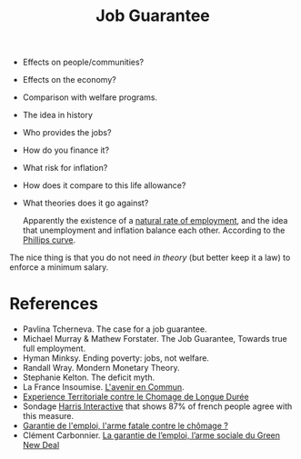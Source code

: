 :PROPERTIES:
:ID:       88bbaec1-0b44-40ab-985c-40c20d8fecb0
:END:
#+TITLE: Job Guarantee
#+CREATED: [2022-05-12 Thu 08:31]
#+LAST_MODIFIED: [2022-05-12 Thu 12:47]

- Effects on people/communities?
- Effects on the economy?
- Comparison with welfare programs.
- The idea in history
- Who provides the jobs?
- How do you finance it?
- What risk for inflation?
- How does it compare to this life allowance?
- What theories does it go against?

  Apparently the existence of a [[id:1c293b8c-7169-4ebd-84d3-e185333a960f][natural rate of employment]], and the idea that unemployment and inflation balance each other. According to the [[id:fd7d0747-f075-4c30-b3dd-0f1ee429709b][Phillips curve]].

The nice thing is that you do not need /in theory/ (but better keep it a law) to enforce a minimum salary.

* References

- Pavlina Tcherneva. The case for a job guarantee.
- Michael Murray & Mathew Forstater. The Job Guarantee, Towards true full employment.
- Hyman Minksy. Ending poverty: jobs, not welfare.
- Randall Wray. Mondern Monetary Theory.
- Stephanie Kelton. The deficit myth.
- La France Insoumise. [[https://laec.fr/section/35/etablir-la-garantie-demploi?q=garantisse,d%27emploi,garantie,emploi,des,de][L'avenir en Commun]].
- [[https://etcld.fr/les-documents/][Experience Territoriale contre le Chomage de Longue Durée]]
- Sondage [[https://harris-interactive.fr/opinion_polls/questions-dactualite-dans-le-cadre-de-la-niche-parlementaire-2021/][Harris Interactive]] that shows 87% of french people agree with this measure.
- [[https://www.alternatives-economiques.fr/garantie-demploi-larme-fatale-contre-chomage/00100416][Garantie de l'emploi, l'arme fatale contre le chômage ?]]
- Clément Carbonnier. [[https://legrandcontinent.eu/fr/2021/04/11/la-garantie-de-lemploi-larme-sociale-du-green-new-deal/][La garantie de l’emploi, l’arme sociale du Green New Deal]]

